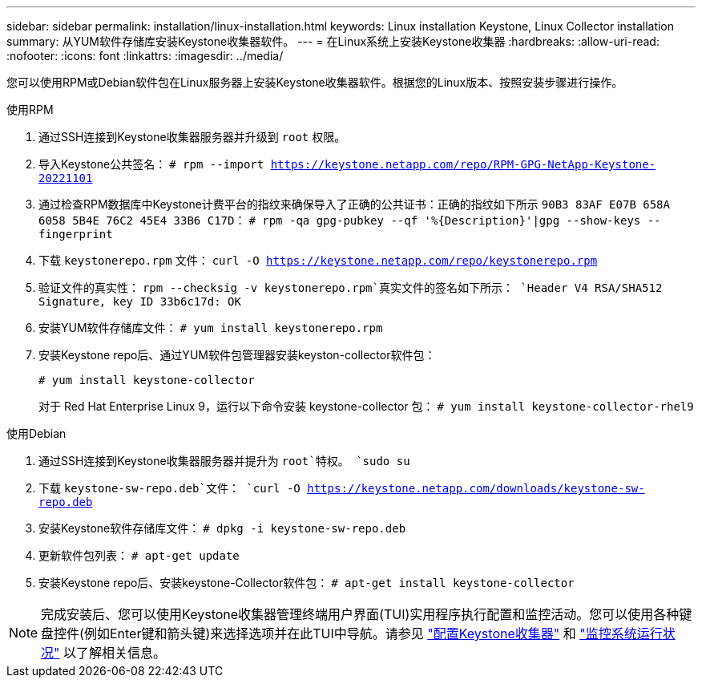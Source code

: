---
sidebar: sidebar 
permalink: installation/linux-installation.html 
keywords: Linux installation Keystone, Linux Collector installation 
summary: 从YUM软件存储库安装Keystone收集器软件。 
---
= 在Linux系统上安装Keystone收集器
:hardbreaks:
:allow-uri-read: 
:nofooter: 
:icons: font
:linkattrs: 
:imagesdir: ../media/


[role="lead"]
您可以使用RPM或Debian软件包在Linux服务器上安装Keystone收集器软件。根据您的Linux版本、按照安装步骤进行操作。

[role="tabbed-block"]
====
.使用RPM
--
. 通过SSH连接到Keystone收集器服务器并升级到 `root` 权限。
. 导入Keystone公共签名：
`# rpm --import https://keystone.netapp.com/repo/RPM-GPG-NetApp-Keystone-20221101`
. 通过检查RPM数据库中Keystone计费平台的指纹来确保导入了正确的公共证书：正确的指纹如下所示
`90B3 83AF E07B 658A 6058 5B4E 76C2 45E4 33B6 C17D`：
`# rpm -qa gpg-pubkey --qf '%{Description}'|gpg --show-keys --fingerprint`
. 下载 `keystonerepo.rpm` 文件：
`curl -O https://keystone.netapp.com/repo/keystonerepo.rpm`
. 验证文件的真实性：
`rpm --checksig -v keystonerepo.rpm`真实文件的签名如下所示：
`Header V4 RSA/SHA512 Signature, key ID 33b6c17d: OK`
. 安装YUM软件存储库文件：
`# yum install keystonerepo.rpm`
. 安装Keystone repo后、通过YUM软件包管理器安装keyston-collector软件包：
+
`# yum install keystone-collector`

+
对于 Red Hat Enterprise Linux 9，运行以下命令安装 keystone-collector 包： 
`# yum install keystone-collector-rhel9`



--
.使用Debian
--
. 通过SSH连接到Keystone收集器服务器并提升为 `root`特权。
`sudo su`
. 下载 `keystone-sw-repo.deb`文件：
`curl -O https://keystone.netapp.com/downloads/keystone-sw-repo.deb`
. 安装Keystone软件存储库文件：
`# dpkg -i keystone-sw-repo.deb`
. 更新软件包列表：
`# apt-get update`
. 安装Keystone repo后、安装keystone-Collector软件包：
`# apt-get install keystone-collector`


--
====

NOTE: 完成安装后、您可以使用Keystone收集器管理终端用户界面(TUI)实用程序执行配置和监控活动。您可以使用各种键盘控件(例如Enter键和箭头键)来选择选项并在此TUI中导航。请参见 link:../installation/configuration.html["配置Keystone收集器"] 和 link:../installation/monitor-health.html["监控系统运行状况"] 以了解相关信息。
